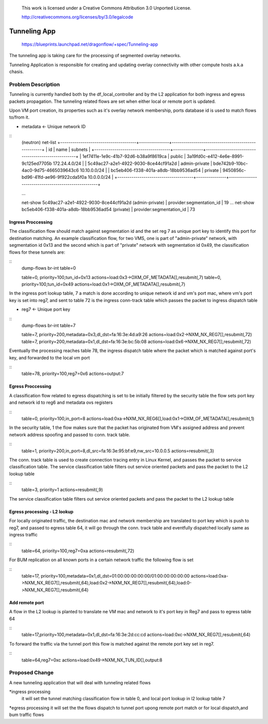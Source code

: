  This work is licensed under a Creative Commons Attribution 3.0 Unported
 License.

 http://creativecommons.org/licenses/by/3.0/legalcode

==================
Tunneling App
==================

 https://blueprints.launchpad.net/dragonflow/+spec/Tunneling-app

The tunneling  app is taking care for the processing of segmented overlay
networks.

Tunneling Application is responsible for creating and updating overlay
connectivity with other compute hosts a.k.a chasis.

Problem Description
===================
Tunneling is currently handled both by the df_local_controller and by the
L2 application for both ingress and egress packets propagation.
The tunneling related flows are set when either local or remote port is updated.

Upon VM port creation, its properties such as it's overlay network membership,
ports database id is used to match flows to/from it. 

* metadata <- Unique network ID

::
   (neutron) net-list
   +--------------------------------------+---------------+----------------------------------------------------+
   | id                                   | name          | subnets                                            |
   +--------------------------------------+---------------+----------------------------------------------------+
   | 1ef7411e-1e9c-41b7-92d6-b38a9f8619ca | public        | 3a19fd0c-e412-4e6e-8991-9c125ed7705b 172.24.4.0/24 |
   | 5c49ac27-a2e1-4922-9030-8ce44cf91a2d | admin-private | bde742b9-10bc-4ac0-9d75-4665039643c6 10.10.0.0/24  |
   | bc5eb406-f338-401a-a8db-18bb9536ad54 | private       | 9450856c-bd96-41fd-ae96-9f922cda5f0a 10.0.0.0/24   |
   +--------------------------------------+---------------+----------------------------------------------------+

   ...

   net-show 5c49ac27-a2e1-4922-9030-8ce44cf91a2d (admin-private)
   | provider:segmentation_id  | 19
   ...
   net-show bc5eb406-f338-401a-a8db-18bb9536ad54 (private)
   | provider:segmentation_id  | 73

Ingress Proccessing
-------------------

The classification flow should match against segmentation id and the set reg 7
as unique port key to identify this port for destination matching.
An example classification flow, for two VMS, one is part of "admin-private"
network, with segmentation id 0x13 and the second which is part of "private"
network with segmentation id 0x49, the classification flows for these tunnels
are: 

::
   dump-flows  br-int table=0

   table=0, priority=100,tun_id=0x13 actions=load:0x3->OXM_OF_METADATA[],resubmit(,7)
   table=0, priority=100,tun_id=0x49 actions=load:0x1->OXM_OF_METADATA[],resubmit(,7)

In the ingress port lookup table, 7 a match is done according to unique 
network id and vm's port mac, where vm's port key is set into reg7, and sent to
table 72 is the ingress conn-track table which passes the packet to ingress
dispatch table  

* reg7 <- Unique port key

::
   dump-flows br-int table=7

   table=7, priority=200,metadata=0x3,dl_dst=fa:16:3e:4d:a9:26 actions=load:0x2->NXM_NX_REG7[],resubmit(,72)
   table=7, priority=200,metadata=0x1,dl_dst=fa:16:3e:bc:5b:08 actions=load:0x6->NXM_NX_REG7[],resubmit(,72)

Eventually the processing reaches table 78, the ingress dispatch table where 
the packet which is matched against port's key, and forwarded to the local vm
port 

::
   table=78,  priority=100,reg7=0x6 actions=output:7

Egress Proccessing
------------------
A classification flow related to egress dispatching  is set to be initially
filtered by the security table the flow sets port key and network id to reg6 
and metadata ovs registers

::
    table=0, priority=100,in_port=8 actions=load:0xa->NXM_NX_REG6[],load:0x1->OXM_OF_METADATA[],resubmit(,1)

In the security table, 1 the flow makes sure that the packet has originated
from VM's assigned address and prevent network address spoofing and passed
to conn. track table.

::
    table=1, priority=200,in_port=8,dl_src=fa:16:3e:95:bf:e9,nw_src=10.0.0.5 actions=resubmit(,3)

The conn. track table is used to create connection tracing entry in Linux
Kernel, and passes the packet to service classification table.
The service classification table filters out service oriented packets and pass
the packet to the L2 lookup table

::
    table=3, priority=1 actions=resubmit(,9)

The service classification table filters out service oriented packets and pass
the packet to the L2 lookup table

Egress processing - L2 lookup
-----------------------------
For locally originated traffic, the destination mac and network membership are
translated to port key which is push to reg7, and passed to egress table 64,
it will go through the conn. track table and eventfully dispatched locally
same as ingress traffic

::
   table=64, priority=100,reg7=0xa actions=resubmit(,72)

For BUM replication on all known ports in a certain network traffic the
following flow is set

::
   table=17, priority=100,metadata=0x1,dl_dst=01:00:00:00:00:00/01:00:00:00:00:00 actions=load:0xa->NXM_NX_REG7[],resubmit(,64),load:0x2->NXM_NX_REG7[],resubmit(,64),load:0->NXM_NX_REG7[],resubmit(,64)


Add remote port
---------------
A flow in the  L2 lookup is planted to translate ne VM mac and network to it's
port key in Reg7 and pass to egress table 64

::
    table=17,priority=100,metadata=0x1,dl_dst=fa:16:3e:2d:cc:cd actions=load:0xc->NXM_NX_REG7[],resubmit(,64)


To forward the traffic via the tunnel port this flow is matched against the
remote port key set in reg7. 

::
    table=64,reg7=0xc actions=load:0x49->NXM_NX_TUN_ID[],output:8

Proposed Change
===============
A new tunneling application that will deal with tunneling related flows

*ingress processing
 it will set the tunnel matching classification flow in table 0, and local
 port lookup in l2 lookup table 7 

*egress processing
it will set the the flows dispatch to tunnel port upong remote port match or
for local dispatch,and  bum traffic flows 
